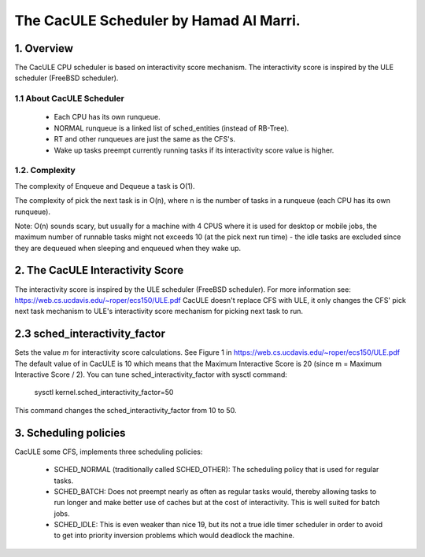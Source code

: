 ======================================
The CacULE Scheduler by Hamad Al Marri.
======================================

1.  Overview
=============

The CacULE CPU scheduler is based on interactivity score mechanism.
The interactivity score is inspired by the ULE scheduler (FreeBSD
scheduler).

1.1 About CacULE Scheduler
--------------------------

  - Each CPU has its own runqueue.

  - NORMAL runqueue is a linked list of sched_entities (instead of RB-Tree).

  - RT and other runqueues are just the same as the CFS's.

  - Wake up tasks preempt currently running tasks if its interactivity score value
    is higher.


1.2. Complexity
----------------

The complexity of Enqueue and Dequeue a task is O(1).

The complexity of pick the next task is in O(n), where n is the number of tasks
in a runqueue (each CPU has its own runqueue).

Note: O(n) sounds scary, but usually for a machine with 4 CPUS where it is used
for desktop or mobile jobs, the maximum number of runnable tasks might not
exceeds 10 (at the pick next run time) - the idle tasks are excluded since they
are dequeued when sleeping and enqueued when they wake up.


2. The CacULE Interactivity Score
=======================================================

The interactivity score is inspired by the ULE scheduler (FreeBSD scheduler).
For more information see: https://web.cs.ucdavis.edu/~roper/ecs150/ULE.pdf
CacULE doesn't replace CFS with ULE, it only changes the CFS' pick next task
mechanism to ULE's interactivity score mechanism for picking next task to run.


2.3 sched_interactivity_factor
=================
Sets the value *m* for interactivity score calculations. See Figure 1 in
https://web.cs.ucdavis.edu/~roper/ecs150/ULE.pdf
The default value of in CacULE is 10 which means that the Maximum Interactive
Score is 20 (since m = Maximum Interactive Score / 2).
You can tune sched_interactivity_factor with sysctl command:

	sysctl kernel.sched_interactivity_factor=50

This command changes the sched_interactivity_factor from 10 to 50.


3. Scheduling policies
=======================

CacULE some CFS, implements three scheduling policies:

  - SCHED_NORMAL (traditionally called SCHED_OTHER): The scheduling
    policy that is used for regular tasks.

  - SCHED_BATCH: Does not preempt nearly as often as regular tasks
    would, thereby allowing tasks to run longer and make better use of
    caches but at the cost of interactivity. This is well suited for
    batch jobs.

  - SCHED_IDLE: This is even weaker than nice 19, but its not a true
    idle timer scheduler in order to avoid to get into priority
    inversion problems which would deadlock the machine.
